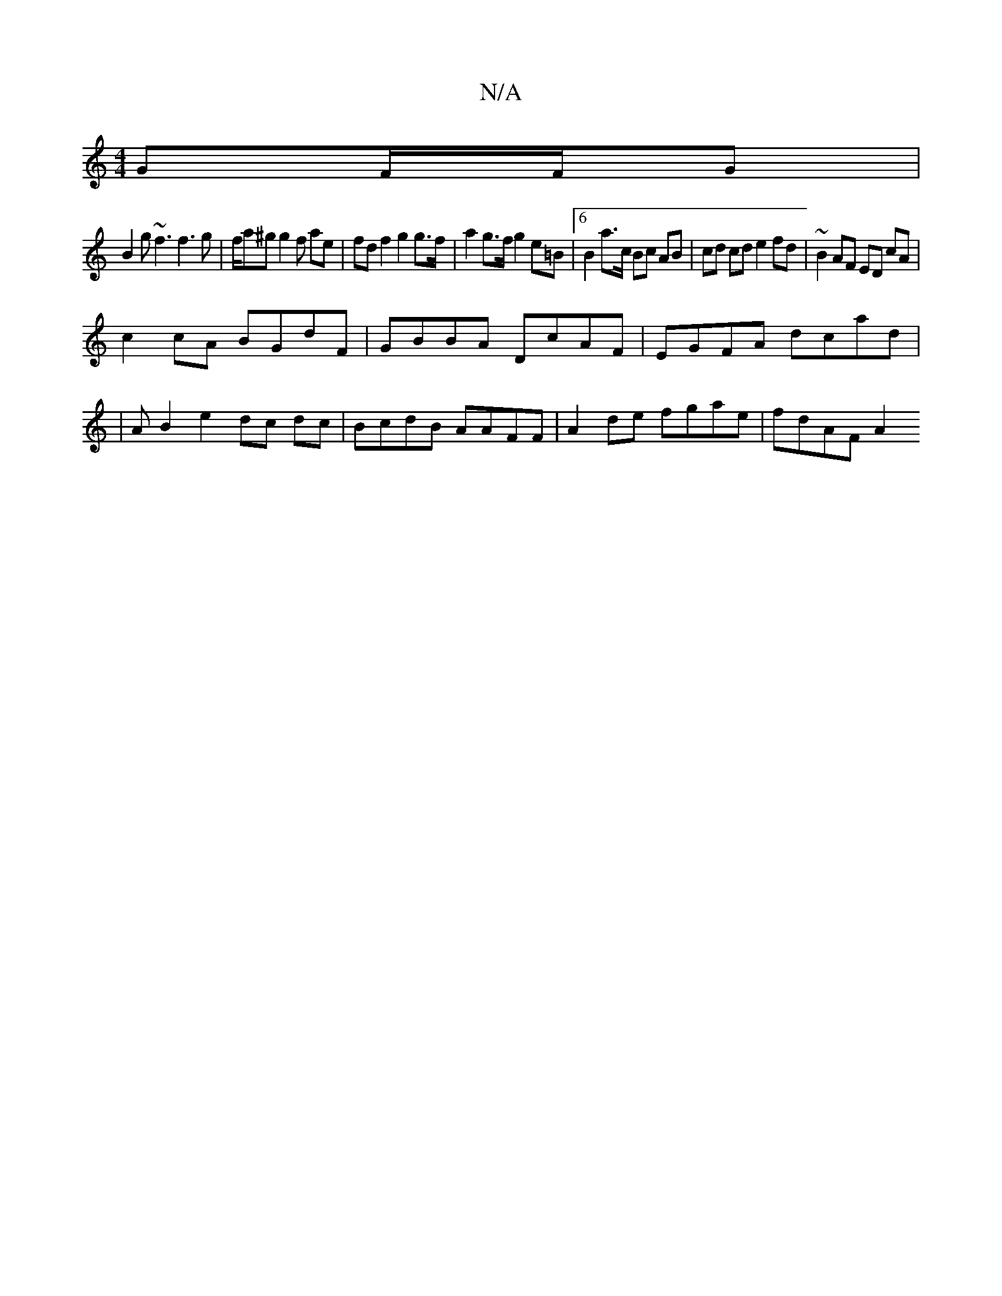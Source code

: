 X:1
T:N/A
M:4/4
R:N/A
K:Cmajor
 GF/F/G |
B2 g~f3 f3g | f/a^g g2 f ae | fd f2 g2 g>f | a2 g>f g2 e=B | [6 B2 a>c Bc AB|cd cd e2 fd | ~B2AF ED cA |
c2 cA BGdF | GBBA DcAF | EGFA dcad |
| A B2 e2 dc dc|BcdB AAFF | A2de fgae | fdAF A2 
